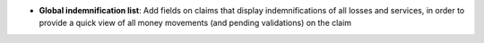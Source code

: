 - **Global indemnification list**: Add fields on claims that display
  indemnifications of all losses and services, in order to provide a quick view
  of all money movements (and pending validations) on the claim
